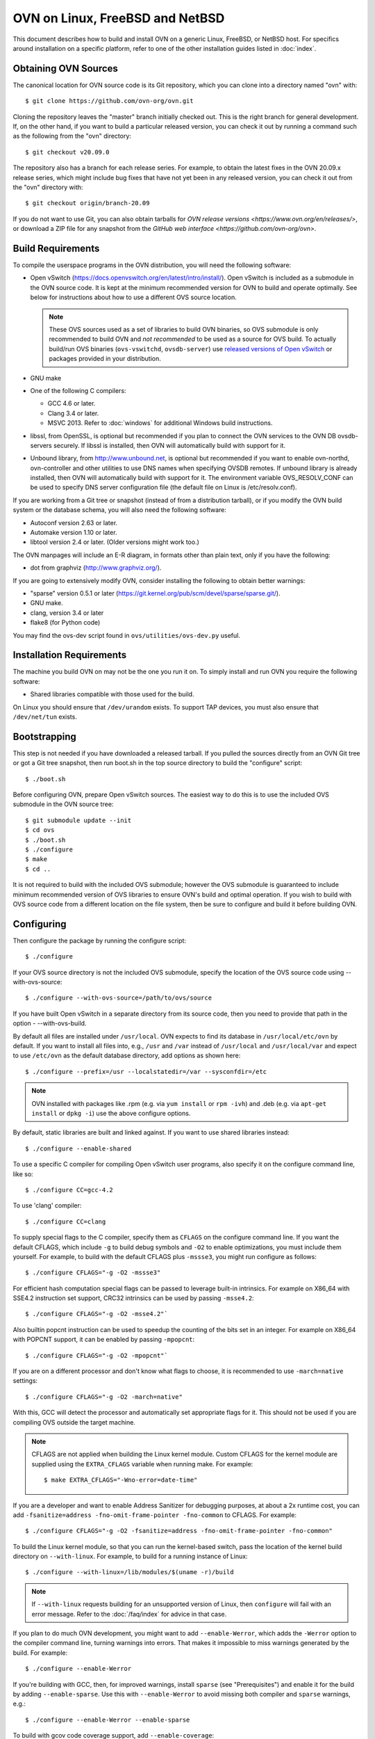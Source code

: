 ..
      Licensed under the Apache License, Version 2.0 (the "License"); you may
      not use this file except in compliance with the License. You may obtain
      a copy of the License at

          http://www.apache.org/licenses/LICENSE-2.0

      Unless required by applicable law or agreed to in writing, software
      distributed under the License is distributed on an "AS IS" BASIS, WITHOUT
      WARRANTIES OR CONDITIONS OF ANY KIND, either express or implied. See the
      License for the specific language governing permissions and limitations
      under the License.

      Convention for heading levels in OVN documentation:

      =======  Heading 0 (reserved for the title in a document)
      -------  Heading 1
      ~~~~~~~  Heading 2
      +++++++  Heading 3
      '''''''  Heading 4

      Avoid deeper levels because they do not render well.

=========================================
OVN on Linux, FreeBSD and NetBSD
=========================================

This document describes how to build and install OVN on a generic
Linux, FreeBSD, or NetBSD host. For specifics around installation on a specific
platform, refer to one of the other installation guides listed in :doc:`index`.

Obtaining OVN Sources
---------------------

The canonical location for OVN source code is its Git
repository, which you can clone into a directory named "ovn" with::

    $ git clone https://github.com/ovn-org/ovn.git

Cloning the repository leaves the "master" branch initially checked
out.  This is the right branch for general development.
If, on the other hand, if you want to build a particular released
version, you can check it out by running a command such as the
following from the "ovn" directory::

    $ git checkout v20.09.0

The repository also has a branch for each release series.  For
example, to obtain the latest fixes in the OVN 20.09.x release series,
which might include bug fixes that have not yet been in any released
version, you can check it out from the "ovn" directory with::

    $ git checkout origin/branch-20.09

If you do not want to use Git, you can also obtain tarballs for `OVN
release versions <https://www.ovn.org/en/releases/>`, or download a
ZIP file for any snapshot from the `GitHub web interface
<https://github.com/ovn-org/ovn>`.

.. _general-build-reqs:

Build Requirements
------------------

To compile the userspace programs in the OVN distribution, you will
need the following software:

- Open vSwitch (https://docs.openvswitch.org/en/latest/intro/install/).
  Open vSwitch is included as a submodule in the OVN source code. It is
  kept at the minimum recommended version for OVN to build and operate
  optimally.  See below for instructions about how to use a different OVS
  source location.

  .. note::

     These OVS sources used as a set of libraries to build OVN binaries, so
     OVS submodule is only recommended to build OVN and *not recommended*
     to be used as a source for OVS build.  To actually build/run OVS binaries
     (``ovs-vswitchd``, ``ovsdb-server``) use `released versions of
     Open vSwitch <https://www.openvswitch.org/download/>`_ or packages
     provided in your distribution.

- GNU make

- One of the following C compilers:

  - GCC 4.6 or later.

  - Clang 3.4 or later.

  - MSVC 2013. Refer to :doc:`windows` for additional Windows build
    instructions.

- libssl, from OpenSSL, is optional but recommended if you plan to connect the
  OVN services to the OVN DB ovsdb-servers securely. If libssl is installed,
  then OVN will automatically build with support for it.

- Unbound library, from http://www.unbound.net, is optional but recommended if
  you want to enable ovn-northd, ovn-controller and other utilities to use
  DNS names when specifying OVSDB remotes. If unbound library is already
  installed, then OVN will automatically build with support for it.
  The environment variable OVS_RESOLV_CONF can be used to specify DNS server
  configuration file (the default file on Linux is /etc/resolv.conf).

If you are working from a Git tree or snapshot (instead of from a distribution
tarball), or if you modify the OVN build system or the database
schema, you will also need the following software:

- Autoconf version 2.63 or later.

- Automake version 1.10 or later.

- libtool version 2.4 or later. (Older versions might work too.)

The OVN manpages will include an E-R diagram, in formats
other than plain text, only if you have the following:

- dot from graphviz (http://www.graphviz.org/).

If you are going to extensively modify OVN, consider installing the
following to obtain better warnings:

- "sparse" version 0.5.1 or later
  (https://git.kernel.org/pub/scm/devel/sparse/sparse.git/).

- GNU make.

- clang, version 3.4 or later

- flake8 (for Python code)

You may find the ovs-dev script found in ``ovs/utilities/ovs-dev.py`` useful.

.. _general-install-reqs:

Installation Requirements
-------------------------

The machine you build OVN on may not be the one you run it on.
To simply install and run OVN you require the following software:

- Shared libraries compatible with those used for the build.

On Linux you should ensure that ``/dev/urandom`` exists. To support TAP
devices, you must also ensure that ``/dev/net/tun`` exists.

.. _general-bootstrapping:

Bootstrapping
-------------

This step is not needed if you have downloaded a released tarball. If
you pulled the sources directly from an OVN Git tree or got a Git tree
snapshot, then run boot.sh in the top source directory to build
the "configure" script::

    $ ./boot.sh

Before configuring OVN, prepare Open vSwitch sources. The easiest way to do
this is to use the included OVS submodule in the OVN source tree::

    $ git submodule update --init
    $ cd ovs
    $ ./boot.sh
    $ ./configure
    $ make
    $ cd ..

It is not required to build with the included OVS submodule; however the OVS
submodule is guaranteed to include minimum recommended version of OVS libraries
to ensure OVN's build and optimal operation. If you wish to build with OVS
source code from a different location on the file system, then be sure to
configure and build it before building OVN.

.. _general-configuring:

Configuring
-----------

Then configure the package by running the configure script::

    $ ./configure

If your OVS source directory is not the included OVS submodule, specify the
location of the OVS source code using --with-ovs-source::

    $ ./configure --with-ovs-source=/path/to/ovs/source

If you have built Open vSwitch in a separate directory from its source
code, then you need to provide that path in the option - --with-ovs-build.

By default all files are installed under ``/usr/local``. OVN expects to find
its database in ``/usr/local/etc/ovn`` by default.
If you want to install all files into, e.g., ``/usr`` and ``/var`` instead of
``/usr/local`` and ``/usr/local/var`` and expect to use ``/etc/ovn`` as
the default database directory, add options as shown here::

    $ ./configure --prefix=/usr --localstatedir=/var --sysconfdir=/etc

.. note::

  OVN installed with packages like .rpm (e.g. via
  ``yum install`` or ``rpm -ivh``) and .deb (e.g. via
  ``apt-get install`` or ``dpkg -i``) use the above configure options.

By default, static libraries are built and linked against. If you want to use
shared libraries instead::

    $ ./configure --enable-shared

To use a specific C compiler for compiling Open vSwitch user programs, also
specify it on the configure command line, like so::

    $ ./configure CC=gcc-4.2

To use 'clang' compiler::

    $ ./configure CC=clang

To supply special flags to the C compiler, specify them as ``CFLAGS`` on the
configure command line. If you want the default CFLAGS, which include ``-g`` to
build debug symbols and ``-O2`` to enable optimizations, you must include them
yourself. For example, to build with the default CFLAGS plus ``-mssse3``, you
might run configure as follows::

    $ ./configure CFLAGS="-g -O2 -mssse3"

For efficient hash computation special flags can be passed to leverage built-in
intrinsics. For example on X86_64 with SSE4.2 instruction set support, CRC32
intrinsics can be used by passing ``-msse4.2``::

    $ ./configure CFLAGS="-g -O2 -msse4.2"`

Also builtin popcnt instruction can be used to speedup the counting of the
bits set in an integer. For example on X86_64 with POPCNT support, it can be
enabled by passing ``-mpopcnt``::

    $ ./configure CFLAGS="-g -O2 -mpopcnt"`

If you are on a different processor and don't know what flags to choose, it is
recommended to use ``-march=native`` settings::

    $ ./configure CFLAGS="-g -O2 -march=native"

With this, GCC will detect the processor and automatically set appropriate
flags for it. This should not be used if you are compiling OVS outside the
target machine.

.. note::
  CFLAGS are not applied when building the Linux kernel module. Custom CFLAGS
  for the kernel module are supplied using the ``EXTRA_CFLAGS`` variable when
  running make. For example::

      $ make EXTRA_CFLAGS="-Wno-error=date-time"

If you are a developer and want to enable Address Sanitizer for debugging
purposes, at about a 2x runtime cost, you can add
``-fsanitize=address -fno-omit-frame-pointer -fno-common`` to CFLAGS.  For
example::

    $ ./configure CFLAGS="-g -O2 -fsanitize=address -fno-omit-frame-pointer -fno-common"

To build the Linux kernel module, so that you can run the kernel-based switch,
pass the location of the kernel build directory on ``--with-linux``. For
example, to build for a running instance of Linux::

    $ ./configure --with-linux=/lib/modules/$(uname -r)/build

.. note::
  If ``--with-linux`` requests building for an unsupported version of Linux,
  then ``configure`` will fail with an error message. Refer to the
  :doc:`/faq/index` for advice in that case.

If you plan to do much OVN development, you might want to add
``--enable-Werror``, which adds the ``-Werror`` option to the compiler command
line, turning warnings into errors. That makes it impossible to miss warnings
generated by the build. For example::

    $ ./configure --enable-Werror

If you're building with GCC, then, for improved warnings, install ``sparse``
(see "Prerequisites") and enable it for the build by adding
``--enable-sparse``.  Use this with ``--enable-Werror`` to avoid missing both
compiler and ``sparse`` warnings, e.g.::

    $ ./configure --enable-Werror --enable-sparse

To build with gcov code coverage support, add ``--enable-coverage``::

    $ ./configure --enable-coverage

The configure script accepts a number of other options and honors additional
environment variables. For a full list, invoke configure with the ``--help``
option::

    $ ./configure --help

You can also run configure from a separate build directory. This is helpful if
you want to build OVN in more than one way from a single source
directory, e.g. to try out both GCC and Clang builds. For example::

    $ mkdir _gcc && (cd _gcc && ./configure CC=gcc)
    $ mkdir _clang && (cd _clang && ./configure CC=clang)

Under certain loads the ovsdb-server and other components perform better when
using the jemalloc memory allocator, instead of the glibc memory allocator. If
you wish to link with jemalloc add it to LIBS::

    $ ./configure LIBS=-ljemalloc

Example usage::
    $ # Clone OVS repo
    $cd /home/foo/ovs
    $./boot.sh
    $mkdir _gcc
    $cd _gcc && ../configure && cd ..
    $make -C _gcc

    $ # Clone OVN repo
    $cd /home/foo/ovn
    $./boot.sh
    $./configure --with-ovs-source=/home/foo/ovs/ --with-ovs-build=/home/foo/ovs/_gcc

It is expected to configure both Open vSwitch and OVN with the same prefix.

.. _general-building:

Building
--------

1. Run GNU make in the build directory, e.g.::

       $ make

   or if GNU make is installed as "gmake"::

       $ gmake

   If you used a separate build directory, run make or gmake from that
   directory, e.g.::

       $ make -C _gcc
       $ make -C _clang

   .. note::
     Some versions of Clang and ccache are not completely compatible. If you
     see unusual warnings when you use both together, consider disabling
     ccache.

2. Consider running the testsuite. Refer to :doc:`/topics/testing` for
   instructions.

3. Run ``make install`` to install the executables and manpages into the
   running system, by default under ``/usr/local``::

       $ sudo make install

.. _general-starting:

Starting
--------

Before starting the OVN, start the Open vSwitch daemons. Refer to the
Open vSwitch documentation for more details on how to start OVS.

On Unix-alike systems, such as BSDs and Linux, starting the OVN
suite of daemons is a simple process.  OVN includes a shell script,
called ovn-ctl which automates much of the tasks for starting
and stopping ovn-northd, ovn-controller and ovsdb-servers. After installation,
the daemons can be started by using the ovn-ctl utility.  This will take care
to setup initial conditions, and start the daemons in the correct order.
The ovn-ctl utility is located in '$(pkgdatadir)/scripts', and defaults to
'/usr/local/share/ovn/scripts'.  ovn-ctl utility requires the 'ovs-lib'
helper shell script which is present in '/usr/local/share/openvswitch/scripts'.
So invoking ovn-ctl as "./ovn-ctl" will fail.

An example after install might be::

    $ export PATH=$PATH:/usr/local/share/ovn/scripts
    $ ovn-ctl start_northd
    $ ovn-ctl start_controller

Starting OVN Central services
~~~~~~~~~~~~~~~~~~~~~~~~~~~~~~~~~

OVN central services includes ovn-northd, Northbound and
Southbound ovsdb-server.

    $ export PATH=$PATH:/usr/local/share/ovn/scripts
    $ ovn-ctl start_northd

Refer to ovn-ctl(8) for more information and the supported options.

You may wish to manually start the OVN central daemons.
Before starting ovn-northd you need to start OVN Northbound and Southbound
ovsdb-servers. Before ovsdb-servers can be started,
configure the Northbound and Southbound databases::

       $ sudo mkdir -p /usr/local/etc/ovn
       $ sudo ovsdb-tool create /usr/local/etc/ovn/ovnnb_db.db \
         ovn-nb.ovsschema
       $ sudo ovsdb-tool create /usr/local/etc/ovn/ovnsb_db.db \
         ovn-sb.ovsschema

Configure ovsdb-servers to use databases created above, to listen on a Unix
domain socket and to use the SSL configuration in the database::

   $ sudo mkdir -p /usr/local/var/run/ovn
   $ sudo ovsdb-server /usr/local/etc/ovn/ovnnb_db.db --remote=punix:/usr/local/var/run/ovn/ovnnb_db.sock \
        --remote=db:OVN_Northbound,NB_Global,connections \
        --private-key=db:OVN_Northbound,SSL,private_key \
        --certificate=db:OVN_Northbound,SSL,certificate \
        --bootstrap-ca-cert=db:OVN_Northbound,SSL,ca_cert \
        --pidfile=/usr/local/var/run/ovn/ovnnb-server.pid --detach --log-file=/usr/local/var/log/ovn/ovnnb-server.log
   $ sudo ovsdb-server /usr/local/etc/ovn/ovnsb_db.db --remote=punix:/usr/local/var/run/ovn/ovnsb_db.sock \
        --remote=db:OVN_Southbound,SB_Global,connections \
        --private-key=db:OVN_Southbound,SSL,private_key \
        --certificate=db:OVN_Southbound,SSL,certificate \
        --bootstrap-ca-cert=db:OVN_Southbound,SSL,ca_cert \
        --pidfile=/usr/local/var/run/ovn/ovnsb-server.pid --detach --log-file=/usr/local/var/log/ovn/ovnsb-server.log

.. note::
  If you built OVN without SSL support, then omit ``--private-key``,
  ``--certificate``, and ``--bootstrap-ca-cert``.)

Initialize the databases using ovn-nbctl and ovn-sbctl. This is only necessary
the first time after you create the databases with ovsdb-tool, though running
it at any time is harmless::

    $ ovn-nbctl --no-wait init
    $ ovn-sbctl init

Start ``ovn-northd``, telling it to connect to the OVN db servers same
Unix domain socket::

    $ ovn-northd --pidfile --detach --log-file

Starting OVN Central services in containers
~~~~~~~~~~~~~~~~~~~~~~~~~~~~~~~~~~~~~~~~~~~

For OVN central node, we dont need to load ovs kernel modules on host.
Hence, OVN central containers OS need not depend on host OS.

Also we can leverage deploying entire OVN control plane in a pod spec for use
cases like OVN-kubernetes

Export following variables in .env  and place it under
project root::

    $ OVN_BRANCH=<BRANCH>
    $ OVN_VERSION=<VERSION>
    $ DISTRO=<LINUX_DISTRO>
    $ KERNEL_VERSION=<LINUX_KERNEL_VERSION>
    $ GITHUB_SRC=<GITHUB_URL>
    $ DOCKER_REPO=<REPO_TO_PUSH_IMAGE>

To build ovn modules::

    $ cd utilities/docker
    $ make build

Compiled Modules will be tagged with docker image

To Push ovn modules::

    $ make push

OVN docker image will be pushed to specified docker repo.

Start OVN containers using below command::

    $ docker run -itd --net=host --name=ovn-nb \
      <docker_repo>:<tag> ovn-nb-tcp

    $ docker run -itd --net=host --name=ovn-sb \
      <docker_repo>:<tag> ovn-sb-tcp

    $ docker run -itd --net=host --name=ovn-northd \
      <docker_repo>:<tag> ovn-northd-tcp

Start OVN containers in cluster mode for a 3 node cluster using below command
on node1::

    $ docker run -e "host_ip=<host_ip>" -e "nb_db_port=<port>" -itd \
      --name=ovn-nb-raft --net=host --privileged <docker_repo>:<tag> \
      ovn-nb-cluster-create

    $ docker run -e "host_ip=<host_ip>" -e "sb_db_port=<port>" -itd \
      --name=ovn-sb-raft --net=host --privileged <docker_repo>:<tag> \
      ovn-sb-cluster-create

    $ docker run -e "OVN_NB_DB=tcp:<node1>:6641,tcp:<node2>:6641,\
      tcp:<node3>:6641" -e "OVN_SB_DB=tcp:<node1>:6642,tcp:<node2>:6642,\
      tcp:<node3>:6642" -itd --name=ovn-northd-raft <docker_repo>:<tag> \
      ovn-northd-cluster

Start OVN containers in cluster mode using below command on node2 and node3 \
to make them join the peer using below command::

    $ docker run -e "host_ip=<host_ip>" -e "remote_host=<remote_host_ip>" \
      -e "nb_db_port=<port>" -itd --name=ovn-nb-raft --net=host \
      --privileged <docker_repo>:<tag> ovn-nb-cluster-join

    $ docker run -e "host_ip=<host_ip>" -e "remote_host=<remote_host_ip>" \
      -e "sb_db_port=<port>" -itd --name=ovn-sb-raft --net=host \
      --privileged <docker_repo>:<tag> ovn-sb-cluster-join

    $ docker run -e "OVN_NB_DB=tcp:<node1>:6641,tcp:<node2>:6641,\
      tcp:<node3>:6641" -e "OVN_SB_DB=tcp:<node1>:6642,tcp:<node2>:6642,\
      tcp:<node3>:6642" -itd --name=ovn-northd-raft <docker_repo>:<tag> \
      ovn-northd-cluster

Start OVN containers using unix socket::

    $ docker run -itd --net=host --name=ovn-nb \
      -v /var/run/ovn/:/var/run/ovn/ \
      <docker_repo>:<tag> ovn-nb

    $ docker run -itd --net=host --name=ovn-sb \
      -v /var/run/ovn/:/var/run/ovn/
      <docker_repo>:<tag> ovn-sb

    $ docker run -itd --net=host --name=ovn-northd \
      -v /var/run/ovn/:/var/run/ovn/
      <docker_repo>:<tag> ovn-northd

.. note::
    Current ovn central components comes up in docker image in a standalone
    and cluster mode with protocol tcp.

    The debian docker file use ubuntu 16.04 as a base image for reference.

    User can use any other base image for debian, e.g. u14.04, etc.

    RHEL based docker support is now added with centos7 as a base image.

Starting OVN host service
~~~~~~~~~~~~~~~~~~~~~~~~~~~~

On each chassis, ovn-controller service should be started.
ovn-controller assumes it gets configuration information from the
Open_vSwitch table of the local OVS instance. Refer to the
ovn-controller(8) for the configuration keys.

Below are the required keys to be configured on each chassis.

1. external_ids:system-id

2. external_ids:ovn-remote

3. external_ids:ovn-encap-type

4. external_ids:ovn-encap-ip

You may wish to manually start the ovn-controller service on each
chassis.

Start the ovn-controller, telling it to connect to the local ovsdb-server Unix
domain socket::

    $ ovn-controller --pidfile --detach --log-file

Starting OVN host service in containers
~~~~~~~~~~~~~~~~~~~~~~~~~~~~~~~~~~~~~~~

For OVN host too, we dont need to load ovs kernel modules on host.
Hence, OVN host container OS need not depend on host OS.

Also we can leverage deploying OVN host in a pod spec for use cases like
OVN-kubernetes to manage OVS which can be running as a service on host or in
container.

Start ovsdb-server and ovs-vswitchd components as per
http://docs.openvswitch.org/en/latest/intro/install/general/

start local ovn-controller with below command if ovs is also running in
container::

    $ docker run -itd --net=host --name=ovn-controller \
      --volumes-from=ovsdb-server \
      <docker_repo>:<tag> ovn-controller

start local ovn-controller with below command if ovs is running as a service::

    $ docker run -itd --net=host --name=ovn-controller \
      -v /var/run/openvswitch/:/var/run/openvswitch/ \
      <docker_repo>:<tag> ovn-controller

Validating
----------

At this point you can use ovn-nbctl on the central node to set up logical
switches and ports and other OVN logical entities. For example, to create a
logical switch ``sw0`` and add logical port ``sw0-p1`` ::

    $ ovn-nbctl ls-add sw0
    $ ovn-nbctl lsp-add sw0 sw0-p1
    $ ovn-nbctl show

Refer to ovn-nbctl(8) and ovn-sbctl (8) for more details.

When using ovn in container, exec to container to run above commands::

    $ docker exec -it <ovn-nb/ovn-sb/ovn-northd/ovn-controller> /bin/bash

Starting Firewall 
~~~~~~~~~~~~~~~~~~~~

Configure the database: 

    ovsdb-tool create /usr/local/etc/firewall/firewall.db firewall.ovsschema
    sudo mkdir -p /usr/local/var/run/firewall
    sudo mkdir -p /usr/local/var/log/firewall

    ovsdb-server /usr/local/etc/firewall/firewall_db.db --detach --pidfile=/usr/local/var/run/firewall/firewall_db.pid --unixctl=/usr/local/var/run/firewall/firewall_db.ctl --log-file=/usr/local/var/log/firewall/firewall_db.log --remote=punix:/usr/local/var/run/firewall/firewall_db.sock --remote=db:FIREWALL,Config,connections 

    ovsdb-client -v transact unix:/usr/local/var/run/firewall/firewall.sock \
'["FIREWALL", {"op": "insert", "table": "Connection", "row": {"target": "ptcp:6643:0.0.0.0", "inactivity_probe": 60000}}]'

Reporting Bugs
--------------

Report problems to bugs@openvswitch.org.
